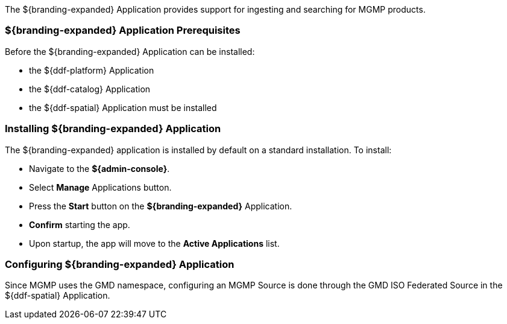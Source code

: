 
The ${branding-expanded} Application provides support for ingesting and searching for MGMP products.

=== ${branding-expanded} Application Prerequisites

Before the ${branding-expanded} Application can be installed:

* the ${ddf-platform} Application
* the ${ddf-catalog} Application
* the ${ddf-spatial} Application must be installed

=== Installing ${branding-expanded} Application

The ${branding-expanded} application is installed by default on a standard installation. To install:

* Navigate to the *${admin-console}*.
* Select *Manage* Applications button.
* Press the *Start* button on the *${branding-expanded}* Application.
* *Confirm* starting the app.
* Upon startup, the app will move to the *Active Applications* list.


=== Configuring ${branding-expanded} Application

Since MGMP uses the GMD namespace, configuring an MGMP Source is done through the GMD
ISO Federated Source in the ${ddf-spatial} Application.
